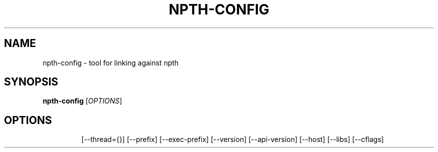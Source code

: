 .\" DO NOT MODIFY THIS FILE!  It was generated by help2man 1.41.2.
.TH NPTH-CONFIG "1" "May 2013" "npth-config" "User Commands"
.SH NAME
npth-config \- tool for linking against npth
.SH SYNOPSIS
.B npth-config
[\fIOPTIONS\fR]
.SH OPTIONS
.IP
[\-\-thread={}]
[\-\-prefix]
[\-\-exec\-prefix]
[\-\-version]
[\-\-api\-version]
[\-\-host]
[\-\-libs]
[\-\-cflags]
